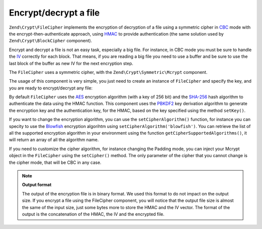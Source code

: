 .. _zend.crypt.file:

Encrypt/decrypt a file
======================

``Zend\Crypt\FileCipher`` implements the encryption of decryption of a file using a symmetric cipher in `CBC`_ mode
with the encrypt-then-authenticate approach, using `HMAC`_ to provide authentication (the same solution used by
``Zend\Crypt\BlockCipher`` component).

Encrypt and decrypt a file is not an easy task, especially a big file. For instance, in CBC mode you must be sure
to handle the `IV`_ correctly for each block. That means, if you are reading a big file you need to use a buffer and
be sure to use the last block of the buffer as new IV for the next encryption step.

The ``FileCipher`` uses a symmetric cipher, with the ``Zend\Crypt\Symmetric\Mcrypt`` component. 

The usage of this component is very simple, you just need to create an instance of ``FileCipher`` and specify the
key, and you are ready to encrypt/decrypt any file:

.. code-block:: php
   :linenos:

   use Zend\Crypt\FileCipher;

   $fileCipher = new FileCipher;
   $fileCipher->setKey('encryption key');
   // encryption
   if ($fileCipher->encrypt('path/to/file_to_encrypt', 'path/to/output')) {
       echo "The file has been encrypted successfully\n";
   }
   // decryption
   if ($fileCipher->decrypt('path/to/file_to_decrypt', 'path/to/output')) {
       echo "The file has been decrypted successfully\n";
   }


By default ``FileCipher`` uses the `AES`_ encryption algorithm (with a key of 256 bit) and the `SHA-256`_ hash
algorithm to authenticate the data using the HMAC function. This component uses the `PBKDF2`_ key derivation
algorithm to generate the encryption key and the authentication key, for the HMAC, based on the key specified
using the method ``setKey()``.

If you want to change the encryption algorithm, you can use the ``setCipherAlgorithm()`` function, for instance
you can specity to use the `Blowfish`_ encryption algorihtm using ``setCipherAlgorithm('blowfish')``.
You can retrieve the list of all the supported encryption algorithm in your environment using the function
``getCipherSupportedAlgorithms()``, it will return an array of all the algorithm name.

If you need to customize the cipher algorithm, for instance changing the Padding mode, you can inject your 
Mcrypt object in the ``FileCipher`` using the ``setCipher()`` method. The only parameter of the cipher that you cannot
change is the cipher mode, that will be CBC in any case.

.. note::

   **Output format**
   
   The output of the encryption file is in binary format. We used this format to do not impact on the output size.
   If you encrypt a file using the FileCipher component, you will notice that the output file size is almost the
   same of the input size, just some bytes more to store the HMAC and the IV vector. The format of the output
   is the concatenation of the HMAC, the IV and the encrypted file.


.. _`HMAC`: http://en.wikipedia.org/wiki/HMAC
.. _`Mcrypt`: http://php.net/manual/en/book.mcrypt.php
.. _`AES`: http://en.wikipedia.org/wiki/Advanced_Encryption_Standard
.. _`SHA-256`: http://en.wikipedia.org/wiki/SHA-2
.. _`CBC`: http://en.wikipedia.org/wiki/Block_cipher_modes_of_operation#Cipher-block_chaining_.28CBC.29
.. _`IV`: http://en.wikipedia.org/wiki/Initialization_vector
.. _`PBKDF2`: http://en.wikipedia.org/wiki/PBKDF2
.. _`Blowfish`: http://en.wikipedia.org/wiki/Blowfish_%28cipher%29
